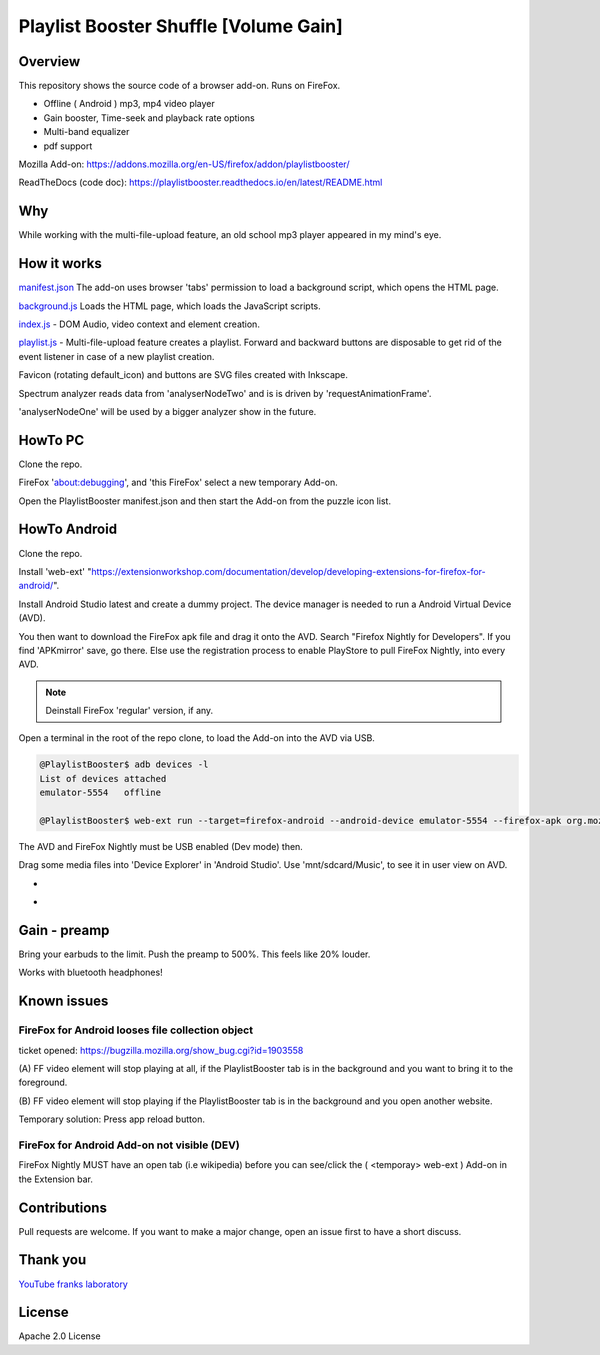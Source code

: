 Playlist Booster Shuffle [Volume Gain]
======================================

Overview
---------
This repository shows the source code of a browser add-on.
Runs on FireFox.

* Offline ( Android ) mp3, mp4 video player
* Gain booster, Time-seek and playback rate options 
* Multi-band equalizer
* pdf support

Mozilla Add-on: https://addons.mozilla.org/en-US/firefox/addon/playlistbooster/

ReadTheDocs (code doc): https://playlistbooster.readthedocs.io/en/latest/README.html

Why
---
While working with the multi-file-upload feature, an old school mp3 player appeared in my mind's eye.

How it works
-------------

`manifest.json <https://github.com/44xtc44/PlaylistBooster/blob/dev/manifest.json>`_ The add-on uses browser 'tabs' permission to load a background script, which opens the HTML page.

`background.js <https://github.com/44xtc44/PlaylistBooster/blob/dev/background.js>`_ Loads the HTML page, which loads the JavaScript scripts.

`index.js <https://github.com/44xtc44/PlaylistBooster/blob/dev/static/js/index.js>`_ - DOM Audio, video context and element creation.

`playlist.js <https://github.com/44xtc44/PlaylistBooster/blob/dev/static/js/playlist.js>`_ - Multi-file-upload feature creates a playlist. Forward and backward buttons are disposable to get rid of the event listener in case of a new playlist creation.

Favicon (rotating default_icon) and buttons are SVG files created with Inkscape.

Spectrum analyzer reads data from 'analyserNodeTwo' and is is driven by 'requestAnimationFrame'.

'analyserNodeOne' will be used by a bigger analyzer show in the future.

HowTo PC
--------
Clone the repo. 

FireFox 'about:debugging', and 'this FireFox' select a new temporary Add-on.

Open the PlaylistBooster manifest.json and then start the Add-on from the puzzle icon list.

HowTo Android
--------------
Clone the repo. 

Install 'web-ext' "https://extensionworkshop.com/documentation/develop/developing-extensions-for-firefox-for-android/".

Install Android Studio latest and create a dummy project. The device manager is needed to run a Android Virtual Device (AVD).

You then want to download the FireFox apk file and drag it onto the AVD. 
Search "Firefox Nightly for Developers". If you find 'APKmirror' save, go there. Else use the registration
process to enable PlayStore to pull FireFox Nightly, into every AVD.

.. note::
    Deinstall FireFox 'regular' version, if any.

Open a terminal in the root of the repo clone, to load the Add-on into the AVD via USB.

.. code-block:: console

    @PlaylistBooster$ adb devices -l
    List of devices attached
    emulator-5554   offline

    @PlaylistBooster$ web-ext run --target=firefox-android --android-device emulator-5554 --firefox-apk org.mozilla.fenix

The AVD and FireFox Nightly must be USB enabled (Dev mode) then.


Drag some media files into 'Device Explorer' in 'Android Studio'. Use 'mnt/sdcard/Music', to see it in user view on AVD.

.. image:: ./start.png
            :alt: start screen
            :class: with-border
            :height: 585

-

.. image:: ./sound.png
            :alt: sound files active
            :class: with-border
            :height: 585

-

.. image:: ./video.png
            :alt: video files active
            :class: with-border
            :height: 585


Gain - preamp
--------------
Bring your earbuds to the limit.
Push the preamp to 500%. This feels like 20% louder.

Works with bluetooth headphones!

Known issues
-------------
FireFox for Android looses file collection object  
^^^^^^^^^^^^^^^^^^^^^^^^^^^^^^^^^^^^^^^^^^^^^^^^^^

ticket opened: https://bugzilla.mozilla.org/show_bug.cgi?id=1903558

(A) FF video element 
will stop playing at all, if the PlaylistBooster tab is in the 
background and you want to bring it to the foreground.

(B) FF video element
will stop playing if the PlaylistBooster tab is in the 
background and you open another website.

Temporary solution: Press app reload button.

FireFox for Android Add-on not visible (DEV)  
^^^^^^^^^^^^^^^^^^^^^^^^^^^^^^^^^^^^^^^^^^^^^
FireFox Nightly MUST have an open tab (i.e wikipedia) 
before you can see/click the ( <temporay> web-ext ) Add-on in the Extension bar.

Contributions
-------------

Pull requests are welcome.
If you want to make a major change, open an issue first to have a short discuss.


Thank you
----------
`YouTube franks laboratory <https://www.youtube.com/results?search_query=franks+laboratory>`_

License
-------
Apache 2.0 License